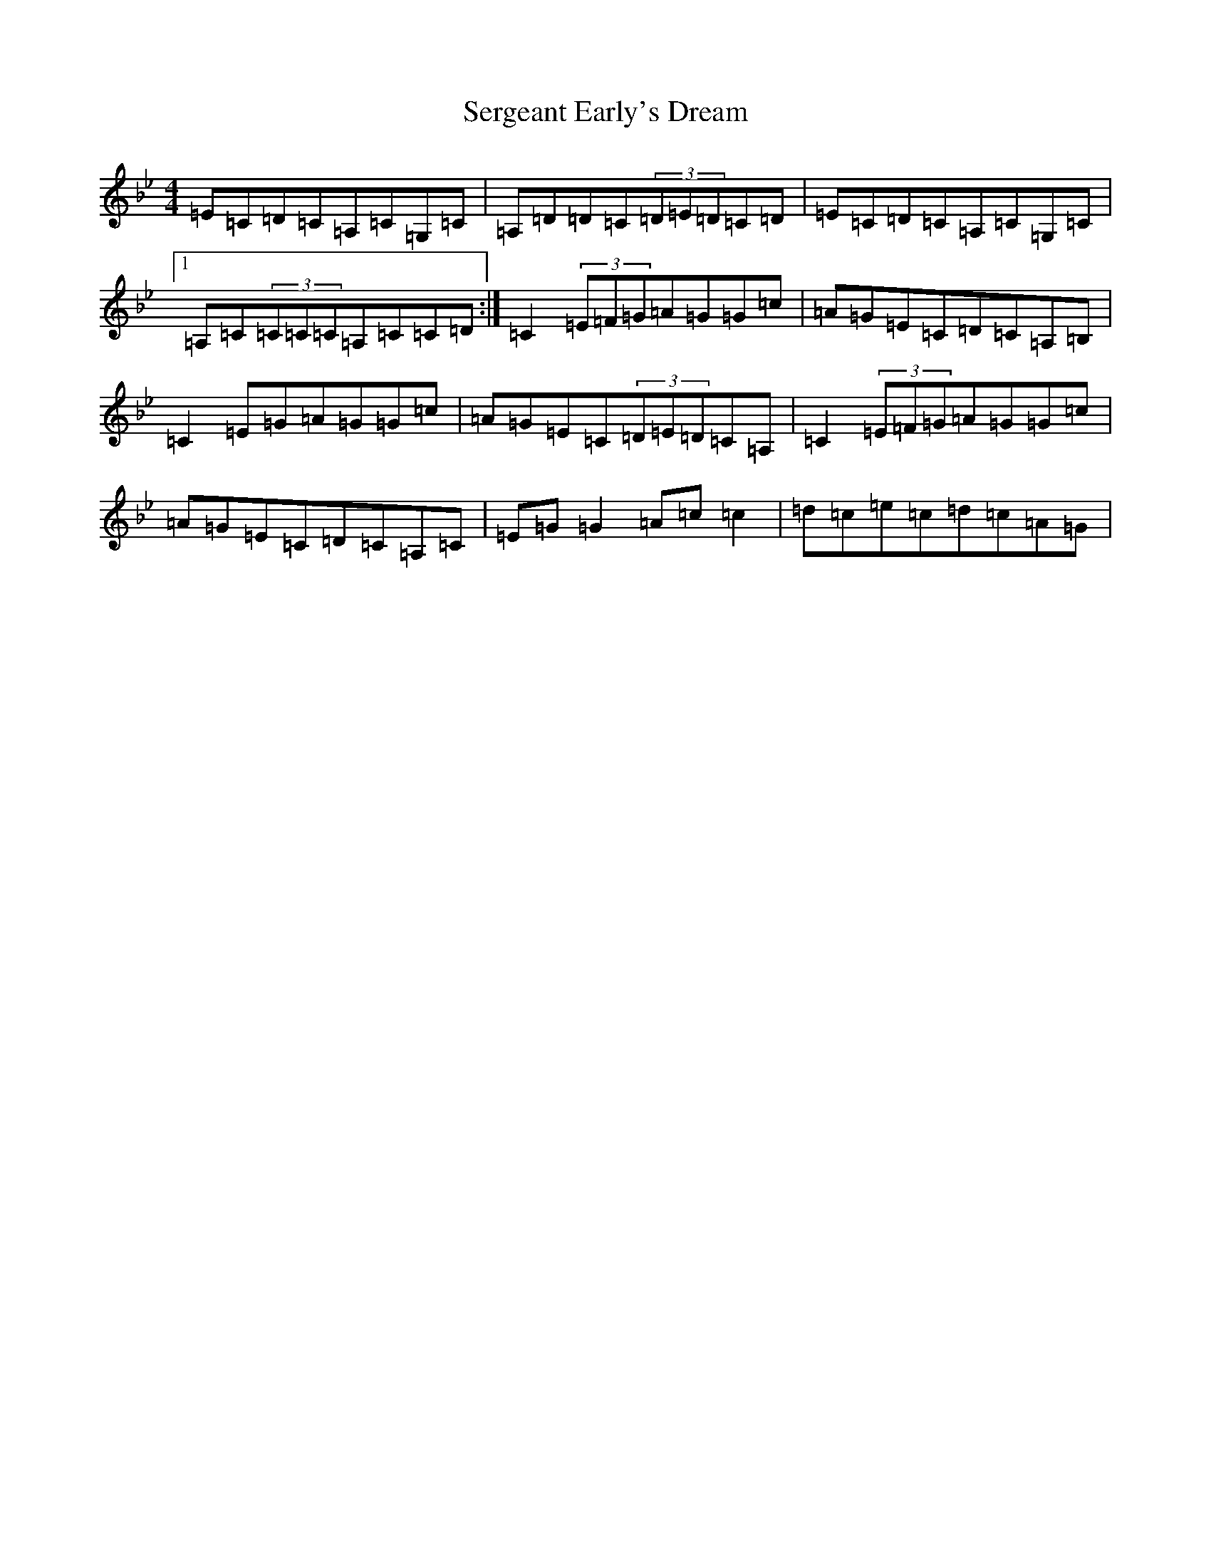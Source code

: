 X: 21270
T: Sergeant Early's Dream
S: https://thesession.org/tunes/1651#setting22937
Z: D Dorian
R: reel
M: 4/4
L: 1/8
K: C Dorian
=E=C=D=C=A,=C=G,=C|=A,=D=D=C(3=D=E=D=C=D|=E=C=D=C=A,=C=G,=C|1=A,=C(3=C=C=C=A,=C=C=D:|=C2(3=E=F=G=A=G=G=c|=A=G=E=C=D=C=A,=B,|=C2=E=G=A=G=G=c|=A=G=E=C(3=D=E=D=C=A,|=C2(3=E=F=G=A=G=G=c|=A=G=E=C=D=C=A,=C|=E=G=G2=A=c=c2|=d=c=e=c=d=c=A=G|